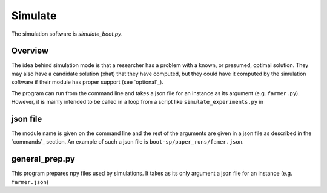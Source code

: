.. _Simulate:

Simulate
========

The simulation software is `simulate_boot.py`.

Overview
--------

The idea behind simulation mode is that a researcher has a problem
with a known, or presumed, optimal solution. They may also have a
candidate solution (xhat) that they have computed, but they could have
it computed by the simulation software if their module has proper
support (see `optional`_).

The program can run from the command line and takes a json file for an instance as its argument (e.g. ``farmer.py``).
However, it is mainly intended to be called in a loop from a script like ``simulate_experiments.py`` in 


json file
---------

The module name is given on the command line and the rest of the
arguments are given in a json file as described in the `commands`_
section. An example of such a json file is
``boot-sp/paper_runs/famer.json``.


general_prep.py
---------------

This program prepares npy files used by simulations. It takes as its only argument a json file for an instance (e.g. ``farmer.json``)
